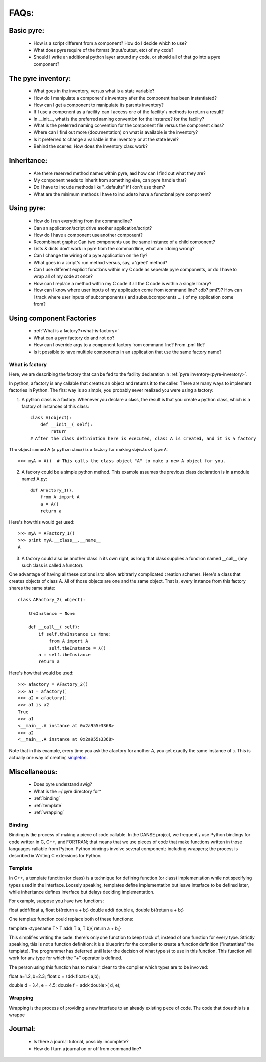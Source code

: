 FAQs:
=====
    
Basic pyre:
-----------

    - How is a script different from a component? How do I decide which to use?
    - What does pyre require of the format (input/output, etc) of my code?
    - Should I write an additional python layer around my code, or should all of that go into a pyre component? 


The pyre inventory:
-------------------

    - What goes in the inventory, versus what is a state variable?
    - How do I manipulate a component's inventory after the component has been instantiated?
    - How can I get a component to manipulate its parents inventory?
    - If I use a component as a facility, can I access one of the facility's methods to return a result?
    - In __init__, what is the preferred naming convention for the instance? for the facility?
    - What is the preferred naming convention for the component file versus the component class?
    - Where can I find out more (documentation) on what is available in the inventory?
    - Is it preferred to change a variable in the inventory or at the state level?
    - Behind the scenes: How does the Inventory class work? 


Inheritance:
------------

    - Are there reserved method names within pyre, and how can I find out what they are?
    - My component needs to inherit from something else, can pyre handle that?
    - Do I have to include methods like "_defaults" if I don't use them?
    - What are the minimum methods I have to include to have a functional pyre component? 


Using pyre:
-----------

    - How do I run everything from the commandline?
    - Can an application/script drive another application/script?
    - How do I have a component use another component?
    - Recombinant graphs: Can two components use the same instance of a child component?
    - Lists & dicts don't work in pyre from the commandline, what am I doing wrong?
    - Can I change the wiring of a pyre application on the fly?
    - What goes in a script's run method versus, say, a 'greet' method?
    - Can I use different explicit functions within my C code as seperate pyre components, or do I have to wrap all of my code at once?
    - How can I replace a method within my C code if all the C code is within a single library?
    - How can I know where user inputs of my application come from (command line? odb? pml?)? How can I track where user inputs of subcomponents ( and subsubcomponents ... ) of my application come from? 


Using component Factories
---------------------------

    - :ref:`What is a factory?<what-is-factory>`
    - What can a pyre factory do and not do?
    - How can I override args to a component factory from command line? From .pml file?
    - Is it possible to have multiple components in an application that use the same factory name? 

.. 

.. _what-is-factory:

What is factory
^^^^^^^^^^^^^^^
Here, we are describing the factory that can be fed to the facility declaration 
in :ref:`pyre inventory<pyre-inventory>`.

In python, a factory is any callable that creates an object and returns it to the caller. There are many ways to implement factories in Python. The first way is so simple, you probably never realized you were using a factory:

1. A python class is a factory. Whenever you declare a class, the result is that you create a python class, which is a factory of instances of this class::

    class A(object):       
        def __init__( self):
            return 
    # After the class definintion here is executed, class A is created, and it is a factory

The object named A (a python class) is a factory for making objects of type A::

    >>> myA = A()  # This calls the class object "A" to make a new A object for you.

2. A factory could be a simple python method. This example assumes the previous class declaration is in a module named A.py::

    def AFactory_1():
        from A import A
        a = A()
        return a

Here's how this would get used::

    >>> myA = AFactory_1()
    >>> print myA.__class__.__name__
    A

3. A factory could also be another class in its own right, as long that class supplies a function named __call__ (any such class is called a functor). 

One advantage of having all these options is to allow arbitrarily complicated creation schemes. Here's a class that creates objects of class A. All of those objects are one and the same object. That is, every instance from this factory shares the same state::

    class AFactory_2( object):
    
        theInstance = None
    
        def __call__( self):
            if self.theInstance is None:
                from A import A
                self.theInstance = A()
            a = self.theInstance
            return a

Here's how that would be used::

    >>> afactory = AFactory_2()
    >>> a1 = afactory()
    >>> a2 = afactory()
    >>> a1 is a2
    True
    >>> a1
    <__main__.A instance at 0x2a955e3368>
    >>> a2
    <__main__.A instance at 0x2a955e3368>

Note that in this example, every time you ask the afactory for another A, you get exactly the same instance of a. This is actually one way of creating `singleton <http://en.wikipedia.org/wiki/Singleton_pattern>`_.


Miscellaneous:
--------------
    - Does pyre understand swig?
    - What is the ~/.pyre directory for? 
    - :ref:`binding`
    - :ref:`template`
    - :ref:`wrapping`


.. _binding:

Binding
^^^^^^^
Binding is the process of making a piece of code callable. In the DANSE project, we frequently use Python bindings for code written in C, C++, and FORTRAN; that means that we use pieces of code that make functions written in those languages callable from Python. Python bindings involve several components including wrappers; the process is described in Writing C extensions for Python.


.. _template:

Template
^^^^^^^^
In C++, a template function (or class) is a technique for defining function (or class) implementation while not specifying types used in the interface. Loosely speaking, templates define implementation but leave interface to be defined later, while inheritance defines interface but delays deciding implementation.

For example, suppose you have two functions:

float addf(float a, float b){return a + b;}
double add( double a, double b){return a + b;}

One template function could replace both of these functions:

template <typename T> 
T add( T a, T b){ return a + b;}

This simplifies writing the code: there's only one function to keep track of, instead of one function for every type. Strictly speaking, this is not a function definition: it is a blueprint for the compiler to create a function definition ("instantiate" the template). The programmer has deferred until later the decision of what type(s) to use in this function. This function will work for any type for which the "+" operator is defined.

The person using this function has to make it clear to the compiler which types are to be involved:

float a=1.2, b=2.3;
float c = add<float>( a,b);

double d = 3.4, e = 4.5;
double f = add<double>( d, e);


.. _wrapping:

Wrapping
^^^^^^^^
Wrapping is the process of providing a new interface to an already existing piece of code. The code that does this is a wrappe






Journal:
--------
    - Is there a journal tutorial, possibly incomplete?
    - How do I turn a journal on or off from command line? 
    
    
    
    
    
    
    
